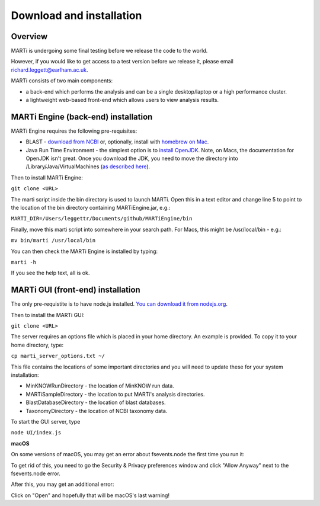.. _installation:

Download and installation=========================
Overview
--------

MARTi is undergoing some final testing before we release the code to the world.

However, if you would like to get access to a test version before we release it, please email richard.leggett@earlham.ac.uk.
MARTi consists of two main components:

* a back-end which performs the analysis and can be a single desktop/laptop or a high performance cluster.
* a lightweight web-based front-end which allows users to view analysis results.
MARTi Engine (back-end) installation------------------------------------MARTi Engine requires the following pre-requisites:

* BLAST - `download from NCBI <https://blast.ncbi.nlm.nih.gov/Blast.cgi?CMD=Web&PAGE_TYPE=BlastDocs&DOC_TYPE=Download>`_ or, optionally, install with `homebrew on Mac <https://brew.sh>`_.
* Java Run Time Environment - the simplest option is to `install OpenJDK <https://openjdk.java.net>`_. Note, on Macs, the documentation for OpenJDK isn't great. Once you download the JDK, you need to move the directory into /Library/Java/VirtualMachines (`as described here <https://java.tutorials24x7.com/blog/how-to-install-openjdk-14-on-mac>`_).

Then to install MARTi Engine:
``git clone <URL>``

The marti script inside the bin directory is used to launch MARTi. Open this in a text editor and change line 5 to point to the location of the bin directory containing MARTiEngine.jar, e.g.:

``MARTI_DIR=/Users/leggettr/Documents/github/MARTiEngine/bin``

Finally, move this marti script into somewhere in your search path. For Macs, this might be /usr/local/bin - e.g.:

``mv bin/marti /usr/local/bin``

You can then check the MARTi Engine is installed by typing:

``marti -h``

If you see the help text, all is ok.
MARTi GUI (front-end) installation----------------------------------The only pre-requistite is to have node.js installed. `You can download it from nodejs.org <https://nodejs.org/en/download/>`_.Then to install the MARTi GUI:``git clone <URL>``

The server requires an options file which is placed in your home directory. An example is provided. To copy it to your home directory, type:

``cp marti_server_options.txt ~/``

This file contains the locations of some important directories and you will need to update these for your system installation:

* MinKNOWRunDirectory - the location of MinKNOW run data.
* MARTiSampleDirectory - the location to put MARTi's analysis directories.
* BlastDatabaseDirectory - the location of blast databases.
* TaxonomyDirectory - the location of NCBI taxonomy data.

To start the GUI server, type

``node UI/index.js``

**macOS**

On some versions of macOS, you may get an error about fsevents.node the first time you run it:

.. image:: images/fseventserror.png
  :width: 250
  :alt: MARTi local analysis configuration
  :align: center

To get rid of this, you need to go the Security & Privacy preferences window and click "Allow Anyway" next to the fsevents.node error.

.. image:: images/fseventssecurity.png
  :width: 550
  :alt: MARTi local analysis configuration
  :align: center

After this, you may get an additional error:

.. image:: images/fseventsdeveloper.png
  :width: 250
  :alt: MARTi local analysis configuration
  :align: center

Click on "Open" and hopefully that will be macOS's last warning!
